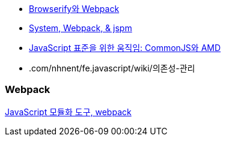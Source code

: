 * http://blog.coderifleman.com/post/112564054684/browserify%EC%99%80-webpack[Browserify와 Webpack]
* http://www.slideshare.net/jesterxl/system-webpackjspm[System, Webpack, & jspm]
* http://d2.naver.com/helloworld/12864[JavaScript 표준을 위한 움직임: CommonJS와 AMD]
* .com/nhnent/fe.javascript/wiki/의존성-관리

=== Webpack
http://d2.naver.com/helloworld/0239818[JavaScript 모듈화 도구, webpack]
